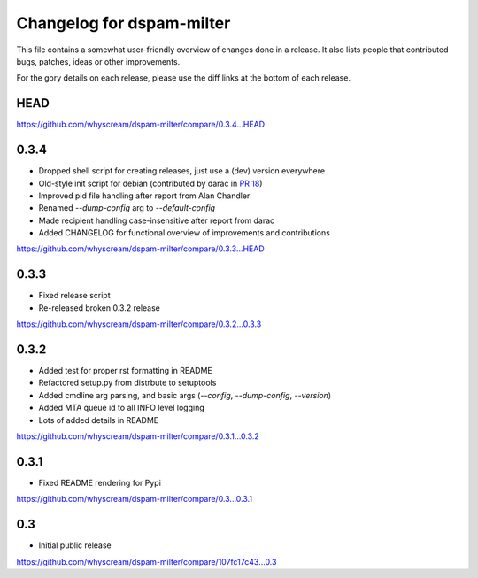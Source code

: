 Changelog for dspam-milter
==========================

This file contains a somewhat user-friendly overview of changes done in a 
release. It also lists people that contributed bugs, patches, ideas
or other improvements.

For the gory details on each release, please use the diff links at the bottom
of each release.

HEAD
----

https://github.com/whyscream/dspam-milter/compare/0.3.4...HEAD

0.3.4
-----

* Dropped shell script for creating releases, just use a (dev) version everywhere
* Old-style init script for debian (contributed by darac in `PR 18`_)
* Improved pid file handling after report from Alan Chandler
* Renamed `--dump-config` arg to `--default-config`
* Made recipient handling case-insensitive after report from darac
* Added CHANGELOG for functional overview of improvements and contributions

https://github.com/whyscream/dspam-milter/compare/0.3.3...HEAD

.. _PR 18: https://github.com/whyscream/dspam-milter/pull/18

0.3.3
-----

* Fixed release script
* Re-released broken 0.3.2 release

https://github.com/whyscream/dspam-milter/compare/0.3.2...0.3.3

0.3.2
-----

* Added test for proper rst formatting in README
* Refactored setup.py from distrbute to setuptools
* Added cmdline arg parsing, and basic args (`--config`, `--dump-config`, `--version`)
* Added MTA queue id to all INFO level logging
* Lots of added details in README

https://github.com/whyscream/dspam-milter/compare/0.3.1...0.3.2

0.3.1
-----

* Fixed README rendering for Pypi

https://github.com/whyscream/dspam-milter/compare/0.3...0.3.1

0.3
---

* Initial public release

https://github.com/whyscream/dspam-milter/compare/107fc17c43...0.3
